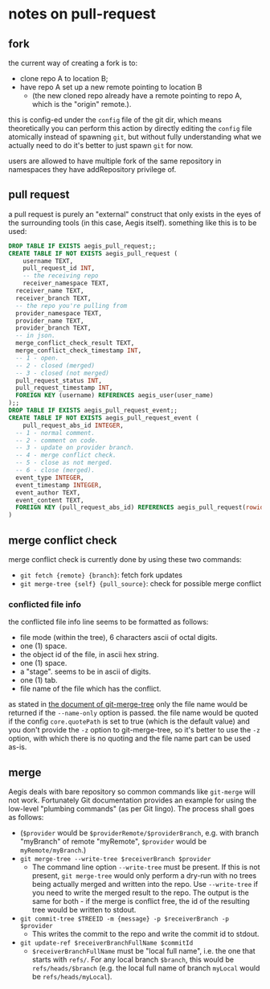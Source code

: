 * notes on pull-request

** fork

the current way of creating a fork is to:

+ clone repo A to location B;
+ have repo A set up a new remote pointing to location B
  + (the new cloned repo already have a remote pointing to repo A, which is the "origin" remote.).

this is config-ed under the =config= file of the git dir, which means theoretically you can perform this action by directly editing the =config= file atomically instead of spawning =git=, but without fully understanding what we actually need to do it's better to just spawn =git= for now.

users are allowed to have multiple fork of the same repository in namespaces they have addRepository privilege of.

** pull request

a pull request is purely an "external" construct that only exists in the eyes of the surrounding tools (in this case, Aegis itself). something like this is to be used:

#+begin_src sql
  DROP TABLE IF EXISTS aegis_pull_request;;
  CREATE TABLE IF NOT EXISTS aegis_pull_request (
      username TEXT,
      pull_request_id INT,
      -- the receiving repo
      receiver_namespace TEXT,
  	receiver_name TEXT,
  	receiver_branch TEXT,
  	-- the repo you're pulling from
  	provider_namespace TEXT,
  	provider_name TEXT,
  	provider_branch TEXT,
  	-- in json.
  	merge_conflict_check_result TEXT,
  	merge_conflict_check_timestamp INT,
  	-- 1 - open.
  	-- 2 - closed (merged) 
  	-- 3 - closed (not merged)
  	pull_request_status INT,
  	pull_request_timestamp INT,
  	FOREIGN KEY (username) REFERENCES aegis_user(user_name)
  );;
  DROP TABLE IF EXISTS aegis_pull_request_event;;
  CREATE TABLE IF NOT EXISTS aegis_pull_request_event (
      pull_request_abs_id INTEGER,
  	-- 1 - normal comment.
  	-- 2 - comment on code.
  	-- 3 - update on provider branch.
  	-- 4 - merge conflict check.
  	-- 5 - close as not merged.
  	-- 6 - close (merged).
  	event_type INTEGER,
  	event_timestamp INTEGER,
  	event_author TEXT,
  	event_content TEXT,
  	FOREIGN KEY (pull_request_abs_id) REFERENCES aegis_pull_request(rowid)
  )

#+end_src


** merge conflict check

merge conflict check is currently done by using these two commands:

+ =git fetch {remote} {branch}=: fetch fork updates
+ =git merge-tree {self} {pull_source}=: check for possible merge conflict


*** conflicted file info

the conflicted file info line seems to be formatted as follows:

+ file mode (within the tree), 6 characters ascii of octal digits.
+ one (1) space.
+ the object id of the file, in ascii hex string.
+ one (1) space.
+ a "stage". seems to be in ascii of digits.
+ one (1) tab.
+ file name of the file which has the conflict.

as stated in [[https://git-scm.com/docs/git-merge-tree#OUTPUT][the document of git-merge-tree]] only the file name would be returned if the =--name-only= option is passed. the file name would be quoted if the config =core.quotePath= is set to true (which is the default value) and you don't provide the =-z= option to git-merge-tree, so it's better to use the =-z= option, with which there is no quoting and the file name part can be used as-is.


** merge

Aegis deals with bare repository so common commands like =git-merge= will not work. Fortunately Git documentation provides an example for using the low-level "plumbing commands" (as per Git lingo). The process shall goes as follows:

+ (=$provider= would be =$providerRemote/$providerBranch=, e.g. with branch "myBranch" of remote "myRemote", =$provider= would be =myRemote/myBranch=.)
+ =git merge-tree --write-tree $receiverBranch $provider=
  + The command line option =--write-tree= must be present. If this is not present, =git merge-tree= would only perform a dry-run with no trees being actually merged and written into the repo. Use =--write-tree= if you need to write the merged result to the repo. The output is the same for both - if the merge is conflict free, the id of the resulting tree would be written to stdout.
+ =git commit-tree $TREEID -m {message} -p $receiverBranch -p $provider=
  + This writes the commit to the repo and write the commit id to stdout.
+ =git update-ref $receiverBranchFullName $commitId=
  + =$receiverBranchFullName= must be "local full name", i.e. the one that starts with =refs/=. For any local branch =$branch=, this would be =refs/heads/$branch= (e.g. the local full name of branch =myLocal= would be =refs/heads/myLocal=).
  



